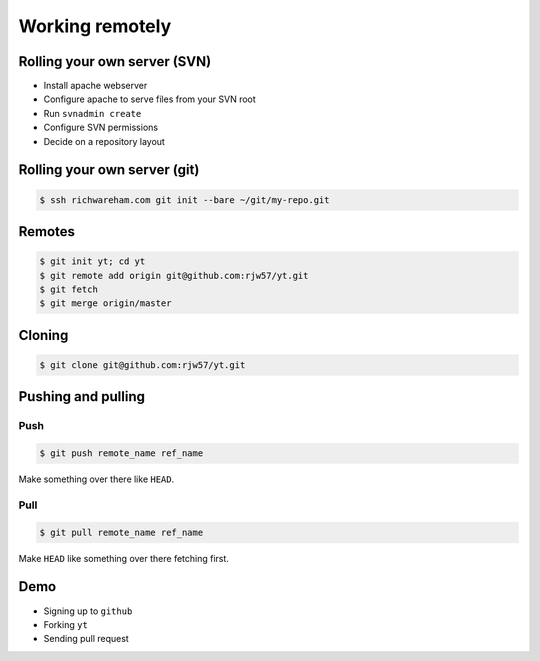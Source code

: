 Working remotely
================

.. notslides::
    We've seen how to use git as a single user. How do we share out code with people?

    Gii is a database and just like your contacts you can sync the database around

Rolling your own server (SVN)
-----------------------------

* Install apache webserver
* Configure apache to serve files from your SVN root
* Run ``svnadmin create``
* Configure SVN permissions
* Decide on a repository layout

Rolling your own server (git)
-----------------------------

.. code-block:: console

    $ ssh richwareham.com git init --bare ~/git/my-repo.git

Remotes
-------

.. notslides::

    A git 'remote' is simply the address of a database to sync with. 'Refs' on the remote server will be called
    ``remote_name/ref_name`` in your database,

.. code-block:: console

    $ git init yt; cd yt
    $ git remote add origin git@github.com:rjw57/yt.git
    $ git fetch
    $ git merge origin/master

Cloning
-------

.. notslides::

    The above is equivalent to

.. code-block:: console

    $ git clone git@github.com:rjw57/yt.git

Pushing and pulling
-------------------

Push
''''

.. code-block:: console

    $ git push remote_name ref_name

Make something over there like ``HEAD``.

Pull
''''

.. code-block:: console

    $ git pull remote_name ref_name

Make ``HEAD`` like something over there fetching first.

Demo
----

* Signing up to ``github``
* Forking ``yt``
* Sending pull request
